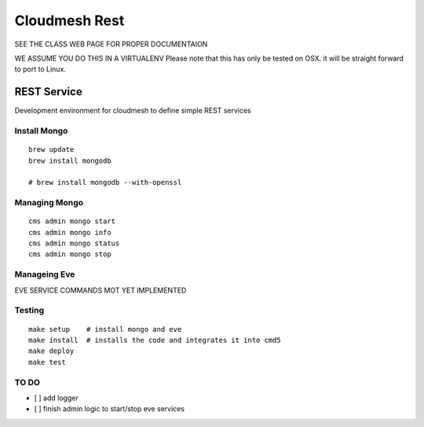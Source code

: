 Cloudmesh Rest
==============


SEE THE CLASS WEB PAGE FOR PROPER DOCUMENTAION




WE ASSUME YOU DO THIS IN A VIRTUALENV
Please note that this has only be tested on OSX. it will be straight forward to port to Linux.


REST Service
------------

Development environment for cloudmesh to define simple REST services


Install Mongo
^^^^^^^^^^^^^

::

   brew update
   brew install mongodb

   # brew install mongodb --with-openssl


Managing Mongo
^^^^^^^^^^^^^^

::

    cms admin mongo start
    cms admin mongo info
    cms admin mongo status
    cms admin mongo stop

Manageing Eve
^^^^^^^^^^^^^

EVE SERVICE COMMANDS MOT YET IMPLEMENTED


Testing
^^^^^^^
::


  make setup    # install mongo and eve
  make install  # installs the code and integrates it into cmd5
  make deploy
  make test



TO DO
^^^^^

- [ ] add logger

- [ ] finish admin logic to start/stop eve services

